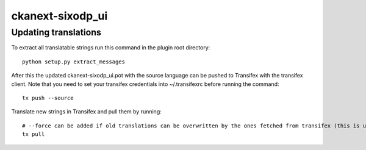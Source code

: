 =============
ckanext-sixodp_ui
=============

---------------
Updating translations
---------------

To extract all translatable strings run this command in the plugin root directory::

    python setup.py extract_messages

After this the updated ckanext-sixodp_ui.pot with the source language can be pushed to Transifex with the transifex client.
Note that you need to set your transifex credentials into ~/.transifexrc before running the command::

    tx push --source

Translate new strings in Transifex and pull them by running::

    # --force can be added if old translations can be overwritten by the ones fetched from transifex (this is usually the case)
    tx pull
